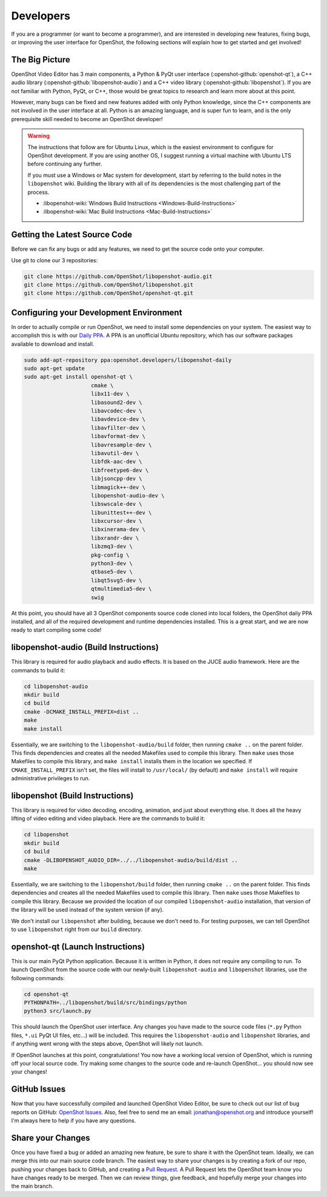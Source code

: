 .. Copyright (c) 2008-2016 OpenShot Studios, LLC
 (http://www.openshotstudios.com). This file is part of
 OpenShot Video Editor (http://www.openshot.org), an open-source project
 dedicated to delivering high quality video editing and animation solutions
 to the world.

.. OpenShot Video Editor is free software: you can redistribute it and/or modify
 it under the terms of the GNU General Public License as published by
 the Free Software Foundation, either version 3 of the License, or
 (at your option) any later version.

.. OpenShot Video Editor is distributed in the hope that it will be useful,
 but WITHOUT ANY WARRANTY; without even the implied warranty of
 MERCHANTABILITY or FITNESS FOR A PARTICULAR PURPOSE.  See the
 GNU General Public License for more details.

.. You should have received a copy of the GNU General Public License
 along with OpenShot Library.  If not, see <http://www.gnu.org/licenses/>.

Developers
==========

If you are a programmer (or want to become a programmer), and are interested in
developing new features, fixing bugs, or improving the user interface for OpenShot,
the following sections will explain how to get started and get involved!

The Big Picture
---------------
OpenShot Video Editor has 3 main components, a Python & PyQt user interface
(:openshot-github:`openshot-qt`), a C++ audio library
(:openshot-github:`libopenshot-audio`) and a C++ video library
(:openshot-github:`libopenshot`). If you are not familiar with Python,
PyQt, or C++, those would be great topics to research and learn more about at this point.

However, many bugs can be fixed and new features added with only Python knowledge, since the C++
components are not involved in the user interface at all. Python is an amazing language, and
is super fun to learn, and is the only prerequisite skill needed to become an OpenShot
developer!

.. warning::

    The instructions that follow are for Ubuntu Linux,
    which is the easiest environment to configure for OpenShot development.
    If you are using another OS,
    I suggest running a virtual machine with Ubuntu LTS before continuing any further.

    If you must use a Windows or Mac system for development,
    start by referring to the build notes in the ``libopenshot`` wiki.
    Building the library with all of its dependencies is the most challenging part of the process.
    
    * :libopenshot-wiki:`Windows Build Instructions <Windows-Build-Instructions>`
    * :libopenshot-wiki:`Mac Build Instructions <Mac-Build-Instructions>`

Getting the Latest Source Code
------------------------------
Before we can fix any bugs or add any features, we need to get the source code onto your
computer.

Use git to clone our 3 repositories:

.. code-block:: bash

   git clone https://github.com/OpenShot/libopenshot-audio.git
   git clone https://github.com/OpenShot/libopenshot.git
   git clone https://github.com/OpenShot/openshot-qt.git

Configuring your Development Environment
-----------------------------------------
In order to actually compile or run OpenShot, we need to install some dependencies on your system. The
easiest way to accomplish this is with our `Daily PPA <https://www.openshot.org/ppa/>`_. A PPA is an
unofficial Ubuntu repository, which has our software packages available to download and install.

.. code-block:: bash

   sudo add-apt-repository ppa:openshot.developers/libopenshot-daily
   sudo apt-get update
   sudo apt-get install openshot-qt \
                        cmake \
                        libx11-dev \
                        libasound2-dev \
                        libavcodec-dev \
                        libavdevice-dev \
                        libavfilter-dev \
                        libavformat-dev \
                        libavresample-dev \
                        libavutil-dev \
                        libfdk-aac-dev \
                        libfreetype6-dev \
                        libjsoncpp-dev \
                        libmagick++-dev \
                        libopenshot-audio-dev \
                        libswscale-dev \
                        libunittest++-dev \
                        libxcursor-dev \
                        libxinerama-dev \
                        libxrandr-dev \
                        libzmq3-dev \
                        pkg-config \
                        python3-dev \
                        qtbase5-dev \
                        libqt5svg5-dev \
                        qtmultimedia5-dev \
                        swig

At this point, you should have all 3 OpenShot components source code cloned into local folders, the OpenShot
daily PPA installed, and all of the required development and runtime dependencies installed. This is a
great start, and we are now ready to start compiling some code!

libopenshot-audio (Build Instructions)
--------------------------------------
This library is required for audio playback and audio effects.
It is based on the JUCE audio framework.
Here are the commands to build it:

.. code-block:: bash

   cd libopenshot-audio
   mkdir build
   cd build
   cmake -DCMAKE_INSTALL_PREFIX=dist ..
   make
   make install

Essentially, we are switching to the ``libopenshot-audio/build`` folder,
then running ``cmake ..`` on the parent folder.
This finds dependencies and creates all the needed Makefiles used to compile this library.
Then ``make`` uses those Makefiles to compile this library,
and ``make install`` installs them in the location we specified.
If ``CMAKE_INSTALL_PREFIX`` isn't set, the files will install to ``/usr/local/`` (by default) and ``make install`` will require administrative privileges to run.

libopenshot (Build Instructions)
--------------------------------
This library is required for video decoding, encoding, animation, and just about everything else.
It does all the heavy lifting of video editing and video playback.
Here are the commands to build it:

.. code-block:: bash

   cd libopenshot
   mkdir build
   cd build
   cmake -DLIBOPENSHOT_AUDIO_DIR=../../libopenshot-audio/build/dist ..
   make

Essentially, we are switching to the ``libopenshot/build`` folder,
then running ``cmake ..`` on the parent folder.
This finds dependencies and creates all the needed Makefiles used to compile this library.
Then ``make`` uses those Makefiles to compile this library.
Because we provided the location of our compiled ``libopenshot-audio`` installation,
that version of the library will be used instead of the system version (if any).

We don't install our ``libopenshot`` after building, because we don't need to.
For testing purposes, we can tell OpenShot to use ``libopenshot`` right from our ``build`` directory.

openshot-qt (Launch Instructions)
---------------------------------
This is our main PyQt Python application.
Because it is written in Python, it does not require any compiling to run.
To launch OpenShot from the source code with our newly-built
``libopenshot-audio`` and ``libopenshot`` libraries, use the following commands:

.. code-block:: bash

   cd openshot-qt
   PYTHONPATH=../libopenshot/build/src/bindings/python
   python3 src/launch.py

This should launch the OpenShot user interface.
Any changes you have made to the source code files
(``*.py`` Python files, ``*.ui`` PyQt UI files, etc...) will be included.
This requires the ``libopenshot-audio`` and ``libopenshot`` libraries,
and if anything went wrong with the steps above, OpenShot will likely not launch.

If OpenShot launches at this point, congratulations!
You now have a working local version of OpenShot, which is running off your local source code.
Try making some changes to the source code and re-launch OpenShot...
you should now see your changes!

GitHub Issues
-------------
Now that you have successfully compiled and launched OpenShot Video Editor,
be sure to check out our list of bug reports on GitHub: `OpenShot Issues`_.
Also, feel free to send me an email:
`jonathan@openshot.org <mailto:jonathan@openshot.org>`_ and introduce yourself!
I'm always here to help if you have any questions.

Share your Changes
------------------
Once you have fixed a bug or added an amazing new feature, be sure to share it with the OpenShot team.
Ideally, we can merge this into our main source code branch.
The easiest way to share your changes is by creating a fork of our repo,
pushing your changes back to GitHub, and creating a `Pull Request`_.
A Pull Request lets the OpenShot team know you have changes ready to be merged.
Then we can review things, give feedback, and hopefully merge your changes into the main branch.

.. _Pull Request: https://help.github.com/en/github/collaborating-with-issues-and-pull-requests/proposing-changes-to-your-work-with-pull-requests
.. _OpenShot Issues: https://github.com/OpenShot/openshot-qt/issues/
